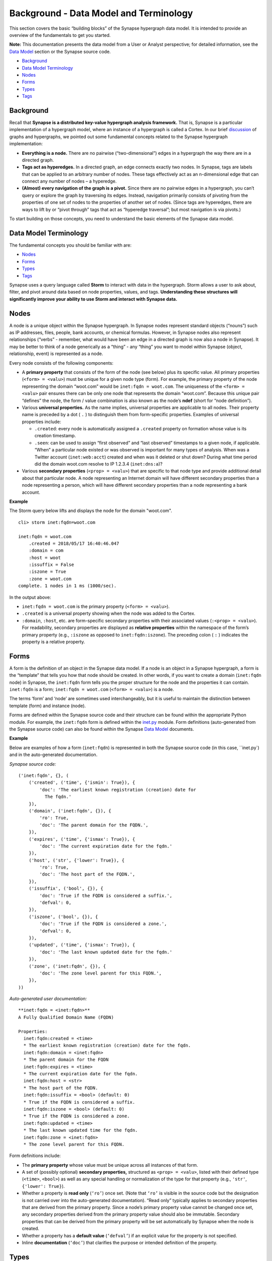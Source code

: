 .. highlight:: none

Background - Data Model and Terminology
=======================================

This section covers the basic “building blocks” of the Synapse hypergraph data model. It is intended to provide an overview of the fundamentals to get you started.

**Note:** This documentation presents the data model from a User or Analyst perspective; for detailed information, see the `Data Model`_ section or the Synapse source code.

* `Background`_
* `Data Model Terminology`_
* `Nodes`_
* `Forms`_
* `Types`_
* `Tags`_

Background
----------

Recall that **Synapse is a distributed key-value hypergraph analysis framework.** That is, Synapse is a particular implementation of a hypergraph model, where an instance of a hypergraph is called a Cortex. In our brief discussion_ of graphs and hypergraphs, we pointed out some fundamental concepts related to the Synapse hypergraph implementation:

* **Everything is a node.** There are no pairwise (“two-dimensional”) edges in a hypergraph the way there are in a directed graph.

* **Tags act as hyperedges.** In a directed graph, an edge connects exactly two nodes. In Synapse, tags are labels that can be applied to an arbitrary number of nodes. These tags effectively act as an n-dimensional edge that can connect any number of nodes – a hyperedge.

* **(Almost) every navigation of the graph is a pivot.** Since there are no pairwise edges in a hypergraph, you can’t query or explore the graph by traversing its edges. Instead, navigation primarily consists of pivoting from the properties of one set of nodes to the properties of another set of nodes. (Since tags are hyperedges, there are ways to lift by or “pivot through” tags that act as “hyperedge traversal”; but most navigation is via pivots.)

To start building on those concepts, you need to understand the basic elements of the Synapse data model.

Data Model Terminology
----------------------

The fundamental concepts you should be familiar with are:

* `Nodes`_
* `Forms`_
* `Types`_
* `Tags`_

Synapse uses a query language called **Storm** to interact with data in the hypergraph. Storm allows a user to ask about, filter, and pivot around data based on node properties, values, and tags. **Understanding these structures will significantly improve your ability to use Storm and interact with Synapse data.**

Nodes
-----

A node is a unique object within the Synapse hypergraph. In Synapse nodes represent standard objects (“nouns”) such as IP addresses, files, people, bank accounts, or chemical formulas. However, in Synapse nodes also represent relationships (“verbs” - remember, what would have been an edge in a directed graph is now also a node in Synapse). It may be better to think of a node generically as a “thing” - any “thing” you want to model within Synapse (object, relationship, event) is represented as a node.

Every node consists of the following components:

* A **primary property** that consists of the form of the node (see below) plus its specific value. All primary properties (``<form> = <valu>``) must be unique for a given node type (form). For example, the primary property of the node representing the domain “woot.com” would be ``inet:fqdn = woot.com``. The uniqueness of the ``<form> = <valu>`` pair ensures there can be only one node that represents the domain “woot.com”. Because this unique pair “defines” the node, the form / value combination is also known as the node’s **ndef** (short for “node definition”).

* Various **universal properties.** As the name implies, universal properties are applicable to all nodes. Their property name is preceded by a dot ( ``.`` ) to distinguish them from form-specific properties. Examples of universal properties include:

  * ``.created``: every node is automatically assigned a ``.created`` property on formation whose value is its creation timestamp.
  * ``.seen``: can be used to assign “first observed” and “last observed” timestamps to a given node, if applicable. “When” a particular node existed or was observed is important for many types of analysis. When was a Twitter account (``inet:web:acct``) created and when was it deleted or shut down? During what time period did the domain woot.com resolve to IP 1.2.3.4 (``inet:dns:a``)?

* Various **secondary properties** (``<prop> = <valu>``) that are specific to that node type and provide additional detail about that particular node. A node representing an Internet domain will have different secondary properties than a node representing a person, which will have different secondary properties than a node representing a bank account.

**Example**

The Storm query below lifts and displays the node for the domain "woot.com".

::

  cli> storm inet:fqdn=woot.com
  
  inet:fqdn = woot.com
      .created = 2018/05/17 16:40:46.047
      :domain = com
      :host = woot
      :issuffix = False
      :iszone = True
      :zone = woot.com
  complete. 1 nodes in 1 ms (1000/sec).

In the output above:

* ``inet:fqdn = woot.com`` is the primary property (``<form> = <valu>``).
* ``.created`` is a universal property showing when the node was added to the Cortex.
* ``:domain``, ``:host``, etc. are form-specific secondary properties with their associated values (``:<prop> = <valu>``). For readability, secondary properties are displayed as **relative properties** within the namespace of the form’s primary property (e.g., ``:iszone`` as opposed to ``inet:fqdn:iszone``). The preceding colon ( ``:`` ) indicates the property is a relative property.

Forms
-----

A form is the definition of an object in the Synapse data model. If a node is an object in a Synapse hypergraph, a form is the “template” that tells you how that node should be created. In other words, if you want to create a domain (``inet:fqdn`` node) in Synapse, the ``inet:fqdn`` form tells you the proper structure for the node and the properties it can contain. ``inet:fqdn`` is a form; ``inet:fqdn = woot.com`` (``<form> = <valu>``) is a node.

The terms ‘form’ and ‘node’ are sometimes used interchangeably, but it is useful to maintain the distinction between template (form) and instance (node).

Forms are defined within the Synapse source code and their structure can be found within the appropriate Python module. For example, the ``inet:fqdn`` form is defined within the inet.py_ module. Form definitions (auto-generated from the Synapse source code) can also be found within the Synapse `Data Model`_ documents.

**Example**

Below are examples of how a form (``inet:fqdn``) is represented in both the Synapse source code (in this case, ``inet.py`) and in the auto-generated documentation.


*Synapse source code:*

::

  ('inet:fqdn', {}, (
      ('created', ('time', {'ismin': True}), {
          'doc': 'The earliest known registration (creation) date for
            The fqdn.'
      }),
      ('domain', ('inet:fqdn', {}), {
          'ro': True,
          'doc': 'The parent domain for the FQDN.',
      }),
      ('expires', ('time', {'ismax': True}), {
          'doc': 'The current expiration date for the fqdn.'
      }),
      ('host', ('str', {'lower': True}), {
          'ro': True,
          'doc': 'The host part of the FQDN.',
      }),
      ('issuffix', ('bool', {}), {
          'doc': 'True if the FQDN is considered a suffix.',
          'defval': 0,
      }),
      ('iszone', ('bool', {}), {
          'doc': 'True if the FQDN is considered a zone.',
          'defval': 0,
      }),
      ('updated', ('time', {'ismax': True}), {
          'doc': 'The last known updated date for the fqdn.'
      }),
      ('zone', ('inet:fqdn', {}), {
          'doc': 'The zone level parent for this FQDN.',
      }),
  ))

*Auto-generated user documentation:*

::

  **inet:fqdn = <inet:fqdn>**
  A Fully Qualified Domain Name (FQDN)
  
  Properties:
    inet:fqdn:created = <time>
    * The earliest known registration (creation) date for the fqdn.
    inet:fqdn:domain = <inet:fqdn>
    * The parent domain for the FQDN
    inet:fqdn:expires = <time>
    * The current expiration date for the fqdn.
    inet:fqdn:host = <str>
    * The host part of the FQDN.
    inet:fqdn:issuffix = <bool> (default: 0)
    * True if the FQDN is considered a suffix.
    inet:fqdn:iszone = <bool> (default: 0)
    * True if the FQDN is considered a zone.
    inet:fqdn:updated = <time>
    * The last known updated time for the fqdn.
    inet:fqdn:zone = <inet:fqdn>
    * The zone level parent for this FQDN.

Form definitions include:

* The **primary property** whose value must be unique across all instances of that form.
* A set of (possibly optional) **secondary properties,** structured as ``<prop> = <valu>``, listed with their defined type (``<time>``, ``<bool>``) as well as any special handling or normalization of the type for that property (e.g., ``'str'``, ``{'lower': True}``).
* Whether a property is **read only** (``‘ro’``) once set. (Note that ``‘ro’`` is visible in the source code but the designation is not carried over into the auto-generated documentation). “Read only” typically applies to secondary properties that are derived from the primary property. Since a node’s primary property value cannot be changed once set, any secondary properties derived from the primary property value should also be immutable. Secondary properties that can be derived from the primary property will be set automatically by Synapse when the node is created.
* Whether a property has a **default value** (``‘defval’``) if an explicit value for the property is not specified.
* Inline **documentation** (``‘doc’``) that clarifies the purpose or intended definition of the property.

Types
-----

A type is the definition of a data element within the Synapse data model. A type describes what the element is and enforces how it should look, including how it should be normalized (if necessary) for both storage and representation (display).

Synapse supports standard types (such as integers and strings) as well as extensions of those types that may be knowledge domain-specific. For example, in Synapse an IP address is a custom type that is an extension of an integer type. An IP is stored as an integer, but based on the IP address type Synapse performs additional checks when you try to create data of that type to ensure the data represents a “properly formed” IP address.

Users typically will not interact directly with types; they primarily underlie and support the Synapse data model. However, types are important because they define the primary and secondary properties of forms, which in turn define nodes. Specifically, **all forms are types** (though not all types are forms). This strong **type enforcement** is one of Synapse’s most powerful features, because it allows users to pivot across arbitrary data within the hypergraph simply because they share the same typed property, allowing for the discovery of potential relationships among seemingly disparate data.

Tags
----

Tags are annotations applied to nodes. Simplistically, they can be thought of as labels that provide context to the data represented by the node.

Broadly speaking, within Synapse:

* Nodes represent **things:** objects, relationships, or events. In other words, nodes typically represent facts or observables that are objectively true and unchanging.
* Tags represent **assessments:** judgements that could change if the data or the analysis of the data changes.

For example, an internet domain is an “objectively real thing” - a domain exists, was registered, etc. and can be created as a node such as ``inet:fqdn = woot.com``. Whether that domain is sinkholed is an assessment - a researcher may need to evaluate data related to that domain (such as domain registration records or current and past IP resolutions) to decide whether the domain appears to be sinkholed (or when it was sinkholed). This assessment can be represented by applying a tag such as ``#cno.sink.hole`` to the ``inet:fqdn = woot.com`` node.

Tags are designed to be “hierarchical”, moving from left to right with increasing specificity. The dot ( ``.`` ) character is used as a separator between tag elements.

Tags are nodes based on a form (``syn:tag``) defined within the Synapse data model. That is, the tag ``#cno.sink.hole`` can be applied to another node; but the tag itself also exists as the node ``syn:tag = cno.sink.hole``.

**Example**

The **node** ``syn:tag = aka.feye.thr.apt1``:

::

  cli> storm syn:tag = aka.feye.thr.apt1

  syn:tag = aka.feye.thr.apt1
          .created = 2018/05/17 17:11:36.967
          :base = apt1
          :depth = 3
          :doc = Indicator or activity FireEye calls (or associates with) the APT1 threat group.
          :title = APT1 (FireEye)
          :up = aka.feye.thr
  complete. 1 nodes in 1 ms (1000/sec).

The **tag** ``#aka.feye.thr.apt1`` applied to the **node** ``inet:fqdn = hugesoft.org``:

::

  cli> storm inet:fqdn = hugesoft.org
  
  inet:fqdn = hugesoft.org
          .created = 2018/05/17 21:00:59.274
          :domain = org
          :host = hugesoft
          :issuffix = False
          :iszone = True
          :zone = hugesoft.org
          #aka = (None, None)
          #aka.feye = (None, None)
          #aka.feye.thr = (None, None)
          #aka.feye.thr.apt1 = (None, None)
  complete. 1 nodes in 2 ms (500/sec).

By default, Storm displays each individual tag in the tag hierarchy represented by ``#aka.feye.thr.apt1``. The ``(None, None)`` is a placeholder for optional ``.seen``-type properties for the tag itself (e.g., earliest / most recent time that tag was assessed to be relevant or “true” with respect to the node to which it is applied).

Synapse does not include any pre-populated tags (syn:form = <tag>), just as it does not include any pre-populated domains (inet:fqdn = <domain>). Because tags can be highly specific to both a given knowledge domain and to the type of analysis being done within that domain, organizations have the flexibility to create a tag structure that is most useful to them.

Tags are discussed in greater detail elsewhere in this documentation.


.. _`Data Model`: ../../datamodel.html
.. _discussion: ../ug003_bkd_graphs_hypergraphs.rst
.. _inet.py: https://github.com/vertexproject/synapse/blob/010/synapse/models/inet.py

